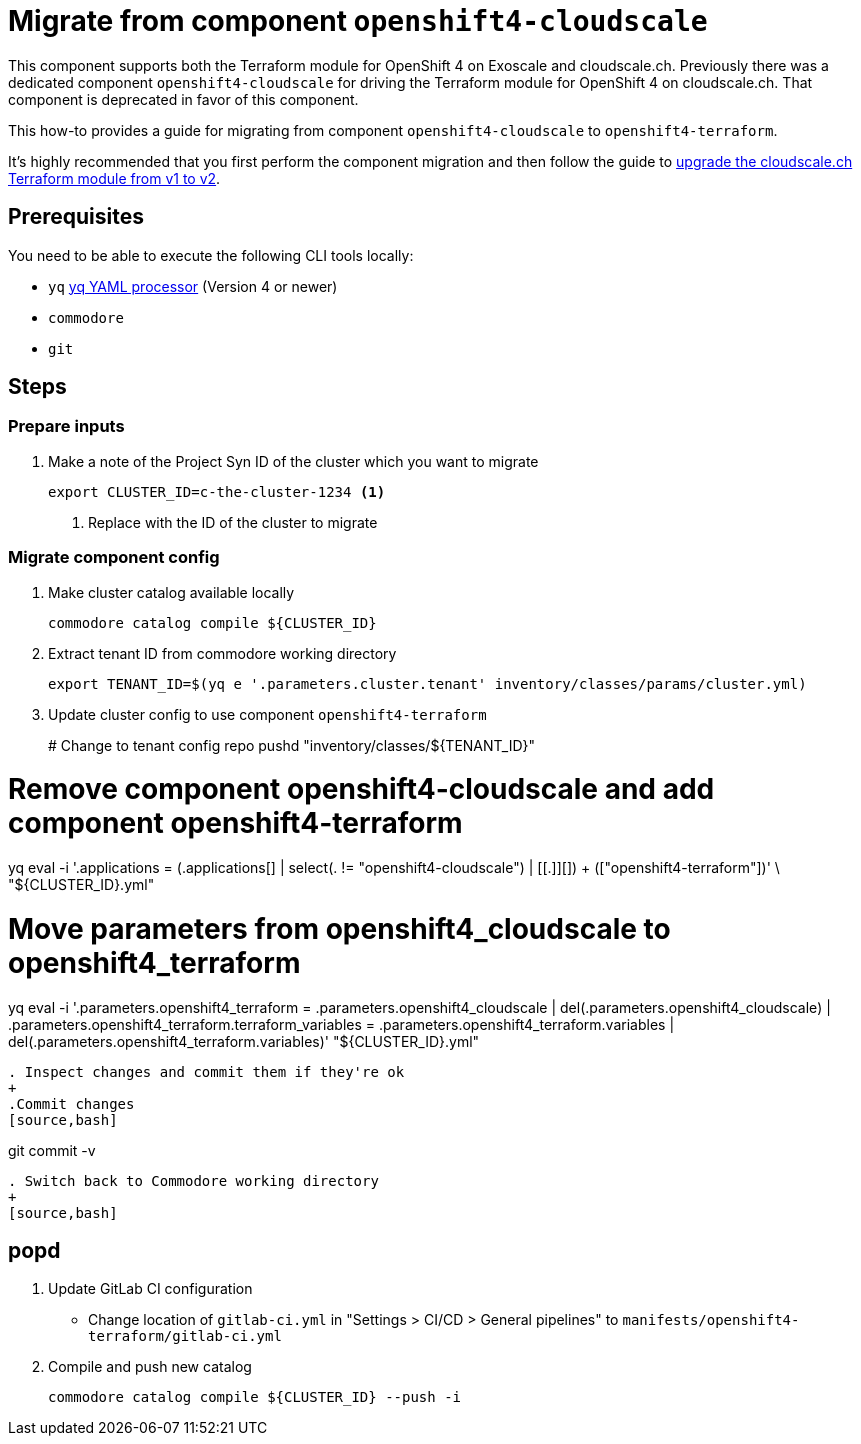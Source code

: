 = Migrate from component `openshift4-cloudscale`

This component supports both the Terraform module for OpenShift 4 on Exoscale and cloudscale.ch.
Previously there was a dedicated component `openshift4-cloudscale` for driving the Terraform module for OpenShift 4 on cloudscale.ch.
That component is deprecated in favor of this component.

This how-to provides a guide for migrating from component `openshift4-cloudscale` to `openshift4-terraform`.

It's highly recommended that you first perform the component migration and then follow the guide to xref:how-tos/upgrade-cloudscale-v1-v2.adoc[upgrade the cloudscale.ch Terraform module from v1 to v2].

== Prerequisites

You need to be able to execute the following CLI tools locally:

* `yq` https://github.com/mikefarah/yq[yq YAML processor] (Version 4 or newer)
* `commodore`
* `git`

== Steps

=== Prepare inputs

. Make a note of the Project Syn ID of the cluster which you want to migrate
+
[source,bash]
----
export CLUSTER_ID=c-the-cluster-1234 <1>
----
<1> Replace with the ID of the cluster to migrate

=== Migrate component config

. Make cluster catalog available locally
+
[source,bash]
----
commodore catalog compile ${CLUSTER_ID}
----

. Extract tenant ID from commodore working directory
+
[source,bash]
----
export TENANT_ID=$(yq e '.parameters.cluster.tenant' inventory/classes/params/cluster.yml)
----


. Update cluster config to use component `openshift4-terraform`
+
# Change to tenant config repo
pushd "inventory/classes/${TENANT_ID}"

# Remove component openshift4-cloudscale and add component openshift4-terraform
yq eval -i '.applications = (.applications[] |
  select(. != "openshift4-cloudscale") | [[.]][]) + (["openshift4-terraform"])' \
  "${CLUSTER_ID}.yml"

# Move parameters from openshift4_cloudscale to openshift4_terraform
yq eval -i '.parameters.openshift4_terraform = .parameters.openshift4_cloudscale |
  del(.parameters.openshift4_cloudscale) |
  .parameters.openshift4_terraform.terraform_variables =
    .parameters.openshift4_terraform.variables |
  del(.parameters.openshift4_terraform.variables)' "${CLUSTER_ID}.yml"
----

. Inspect changes and commit them if they're ok
+
.Commit changes
[source,bash]
----
git commit -v
----

. Switch back to Commodore working directory
+
[source,bash]
----
popd
----

. Update GitLab CI configuration
  * Change location of `gitlab-ci.yml` in "Settings > CI/CD > General pipelines" to `manifests/openshift4-terraform/gitlab-ci.yml`

. Compile and push new catalog
+
[source,bash]
----
commodore catalog compile ${CLUSTER_ID} --push -i
----

